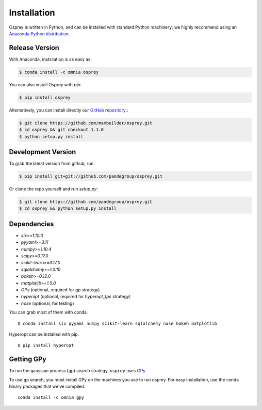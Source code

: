 Installation
============

Osprey is written in Python, and can be installed with standard Python
machinery; we highly recommend using an
`Anaconda Python distribution <https://www.continuum.io/downloads>`_.


Release Version
---------------


With Anaconda, installation is as easy as:

.. code-block:: bash

  $ conda install -c omnia osprey

You can also install Osprey with `pip`:

.. code-block:: bash

  $ pip install osprey

Alternatively, you can install directly our
`GitHub repository <https://github.com/msmbuilder/osprey>`_.:

.. code-block:: bash

  $ git clone https://github.com/msmbuilder/osprey.git
  $ cd osprey && git checkout 1.1.0
  $ python setup.py install


Development Version
-------------------

To grab the latest version from github, run:

.. code-block:: bash

  $ pip install git+git://github.com/pandegroup/osprey.git

Or clone the repo yourself and run `setup.py`:

.. code-block:: bash

  $ git clone https://github.com/pandegroup/osprey.git
  $ cd osprey && python setup.py install


Dependencies
------------
- `six>=1.10.0`
- `pyyaml>=3.11`
- `numpy>=1.10.4`
- `scipy>=0.17.0`
- `scikit-learn>=0.17.0`
- `sqlalchemy>=1.0.10`
- `bokeh>=0.12.0`
- `matplotlib>=1.5.0`
- `GPy` (optional, required for `gp` strategy)
- `hyperopt` (optional, required for `hyperopt_tpe` strategy)
- `nose` (optional, for testing)

You can grab most of them with conda. ::

  $ conda install six pyyaml numpy scikit-learn sqlalchemy nose bokeh matplotlib

Hyperopt can be installed with pip. ::

  $ pip install hyperopt


Getting GPy
-----------

To run the gaussian process (``gp``) search strategy, ``osprey`` uses
`GPy <https://github.com/SheffieldML/GPy>`_


To use ``gp`` search, you must install GPy on the machines you use to run
osprey. For easy installation, use the conda binary packages that
we've compiled. ::

  conda install -c omnia gpy
